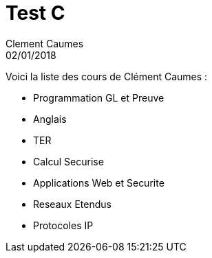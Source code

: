 = Test C
Clement Caumes
02/01/2018
:context: SeCReTs
:project: gr 3

Voici la liste des cours de Clément Caumes : 

* Programmation GL et Preuve

* Anglais

* TER

* Calcul Securise

* Applications Web et Securite

* Reseaux Etendus

* Protocoles IP
